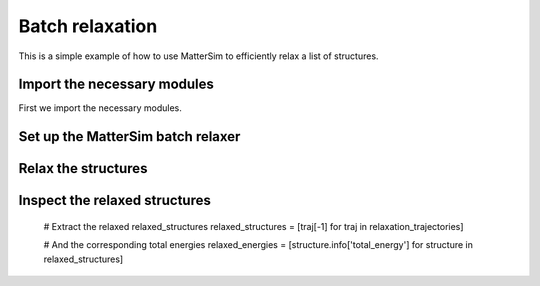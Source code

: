Batch relaxation
================

This is a simple example of how to use MatterSim to efficiently relax a list of structures.


Import the necessary modules
----------------------------

First we import the necessary modules.

.. code-block:: python
    :linenos:

    from ase.build import bulk
    from mattersim.applications.batch_relax import BatchRelaxer
    from mattersim.forcefield.potential import Potential

Set up the MatterSim batch relaxer
----------------------------------

.. code-block:: python
    :linenos:

    # initialize the default MatterSim Potential
    potential = Potential.from_checkpoint()

    # initialize the batch relaxer with a EXPCELLFILTER for cell relaxation and a FIRE optimizer
    relaxer = BatchRelaxer(potential, fmax=0.01, filter="EXPCELLFILTER", optimizer="FIRE")


Relax the structures
--------------------

.. code-block:: python
    :linenos:

    # Here, we generate a list of ASE Atoms objects we want to relax
    atoms = [bulk("C"), bulk("Mg"), bulk("Si"), bulk("Ni")]

    # Run the relaxation
    relaxation_trajectories = relaxer.relax(atoms)


Inspect the relaxed structures
------------------------------

    # Extract the relaxed relaxed_structures
    relaxed_structures = [traj[-1] for traj in relaxation_trajectories]

    # And the corresponding total energies
    relaxed_energies = [structure.info['total_energy'] for structure in relaxed_structures]